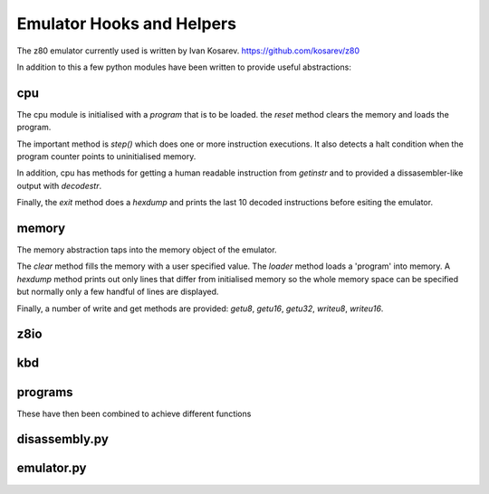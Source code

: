 
Emulator Hooks and Helpers
==========================

The z80 emulator currently used is written by Ivan Kosarev.
https://github.com/kosarev/z80

In addition to this a few python modules have been written
to provide useful abstractions:


cpu
^^^^^^

The cpu module is initialised with a *program* that is to be loaded. the *reset*
method clears the memory and loads the program.

The important method is *step()* which does one or more instruction executions.
It also detects a halt condition when the program counter points to
uninitialised memory.

In addition, cpu has methods for getting a human readable instruction from *getinstr*
and to provided a dissasembler-like output with *decodestr*.

Finally, the *exit* method does a *hexdump* and prints the last 10 decoded instructions
before esiting the emulator.

memory
^^^^^^

The memory abstraction taps into the memory object of the emulator.

The *clear* method fills the memory with a user specified value. The *loader* method
loads a 'program' into memory. A *hexdump* method prints out only lines that differ
from initialised memory so the whole memory space can be specified but normally only
a few handful of lines are displayed.

Finally, a number of write and get methods are provided: *getu8*, *getu16*, *getu32*,
*writeu8*, *writeu16*.

z8io
^^^^

kbd
^^^

programs
^^^^^^^^

These have then been combined to achieve different functions

disassembly.py
^^^^^^^^^^^^^^

emulator.py
^^^^^^^^^^^
